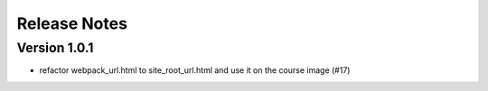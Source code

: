 Release Notes
=============

Version 1.0.1
-------------

- refactor webpack_url.html to site_root_url.html and use it on the course image (#17)

